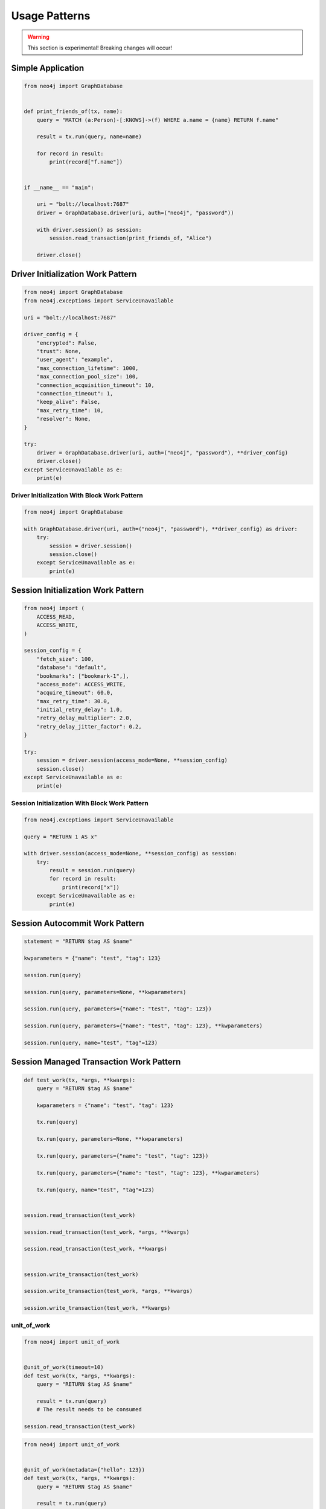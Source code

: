 ##############
Usage Patterns
##############

.. warning::
    This section is experimental! Breaking changes will occur!


******************
Simple Application
******************

.. code-block:: python

    from neo4j import GraphDatabase


    def print_friends_of(tx, name):
        query = "MATCH (a:Person)-[:KNOWS]->(f) WHERE a.name = {name} RETURN f.name"

        result = tx.run(query, name=name)

        for record in result:
            print(record["f.name"])


    if __name__ == "main":

        uri = "bolt://localhost:7687"
        driver = GraphDatabase.driver(uri, auth=("neo4j", "password"))

        with driver.session() as session:
            session.read_transaction(print_friends_of, "Alice")

        driver.close()


**********************************
Driver Initialization Work Pattern
**********************************

.. code-block:: python

    from neo4j import GraphDatabase
    from neo4j.exceptions import ServiceUnavailable

    uri = "bolt://localhost:7687"

    driver_config = {
        "encrypted": False,
        "trust": None,
        "user_agent": "example",
        "max_connection_lifetime": 1000,
        "max_connection_pool_size": 100,
        "connection_acquisition_timeout": 10,
        "connection_timeout": 1,
        "keep_alive": False,
        "max_retry_time": 10,
        "resolver": None,
    }

    try:
        driver = GraphDatabase.driver(uri, auth=("neo4j", "password"), **driver_config)
        driver.close()
    except ServiceUnavailable as e:
        print(e)


Driver Initialization With Block Work Pattern
=============================================

.. Investigate the example 6 pattern for error handling
   https://www.python.org/dev/peps/pep-0343/#examples


.. code-block:: python

    from neo4j import GraphDatabase

    with GraphDatabase.driver(uri, auth=("neo4j", "password"), **driver_config) as driver:
        try:
            session = driver.session()
            session.close()
        except ServiceUnavailable as e:
            print(e)

***********************************
Session Initialization Work Pattern
***********************************

.. code-block:: python

    from neo4j import (
        ACCESS_READ,
        ACCESS_WRITE,
    )

    session_config = {
        "fetch_size": 100,
        "database": "default",
        "bookmarks": ["bookmark-1",],
        "access_mode": ACCESS_WRITE,
        "acquire_timeout": 60.0,
        "max_retry_time": 30.0,
        "initial_retry_delay": 1.0,
        "retry_delay_multiplier": 2.0,
        "retry_delay_jitter_factor": 0.2,
    }

    try:
        session = driver.session(access_mode=None, **session_config)
        session.close()
    except ServiceUnavailable as e:
        print(e)


Session Initialization With Block Work Pattern
==============================================

.. Investigate the example 6 pattern for error handling
   https://www.python.org/dev/peps/pep-0343/#examples


.. code-block:: python

    from neo4j.exceptions import ServiceUnavailable

    query = "RETURN 1 AS x"

    with driver.session(access_mode=None, **session_config) as session:
        try:
            result = session.run(query)
            for record in result:
                print(record["x"])
        except ServiceUnavailable as e:
            print(e)


*******************************
Session Autocommit Work Pattern
*******************************

.. code-block:: python

    statement = "RETURN $tag AS $name"

    kwparameters = {"name": "test", "tag": 123}

    session.run(query)

    session.run(query, parameters=None, **kwparameters)

    session.run(query, parameters={"name": "test", "tag": 123})

    session.run(query, parameters={"name": "test", "tag": 123}, **kwparameters)

    session.run(query, name="test", "tag"=123)


****************************************
Session Managed Transaction Work Pattern
****************************************

.. code-block:: python

    def test_work(tx, *args, **kwargs):
        query = "RETURN $tag AS $name"

        kwparameters = {"name": "test", "tag": 123}

        tx.run(query)

        tx.run(query, parameters=None, **kwparameters)

        tx.run(query, parameters={"name": "test", "tag": 123})

        tx.run(query, parameters={"name": "test", "tag": 123}, **kwparameters)

        tx.run(query, name="test", "tag"=123)


    session.read_transaction(test_work)

    session.read_transaction(test_work, *args, **kwargs)

    session.read_transaction(test_work, **kwargs)


    session.write_transaction(test_work)

    session.write_transaction(test_work, *args, **kwargs)

    session.write_transaction(test_work, **kwargs)


unit_of_work
============

.. code-block:: python

    from neo4j import unit_of_work


    @unit_of_work(timeout=10)
    def test_work(tx, *args, **kwargs):
        query = "RETURN $tag AS $name"

        result = tx.run(query)
        # The result needs to be consumed

    session.read_transaction(test_work)


.. code-block:: python

    from neo4j import unit_of_work


    @unit_of_work(metadata={"hello": 123})
    def test_work(tx, *args, **kwargs):
        query = "RETURN $tag AS $name"

        result = tx.run(query)
        # The result needs to be consumed

    session.read_transaction(test_work)


.. code-block:: python

    from neo4j import unit_of_work


    @unit_of_work(timeout=10, metadata={"hello": 123})
    def test_work(tx, *args, **kwargs):
        query = "RETURN $tag AS $name"

        result = tx.run(query)
        # The result needs to be consumed

    session.read_transaction(test_work)


The Query Object Work Pattern
=============================

.. code-block:: python

    from neo4j import Query


    def test_work(tx, *args, **kwargs):
        query = Query("RETURN 1 AS x, timeout=10, metadata={"hello": 123})

        result = tx.run(query)
        # The result needs to be consumed

    session.read_transaction(test_work)




*******************************
Transaction Object Work Pattern
*******************************

.. code-block:: python

    query = Query("RETURN 1 AS x, timeout=10, metadata={"hello": 123})

    tx = session.begin_transaction(bookmark=None, metadata=None, timeout=None)
    tx.run(query)
    tx.commit()
